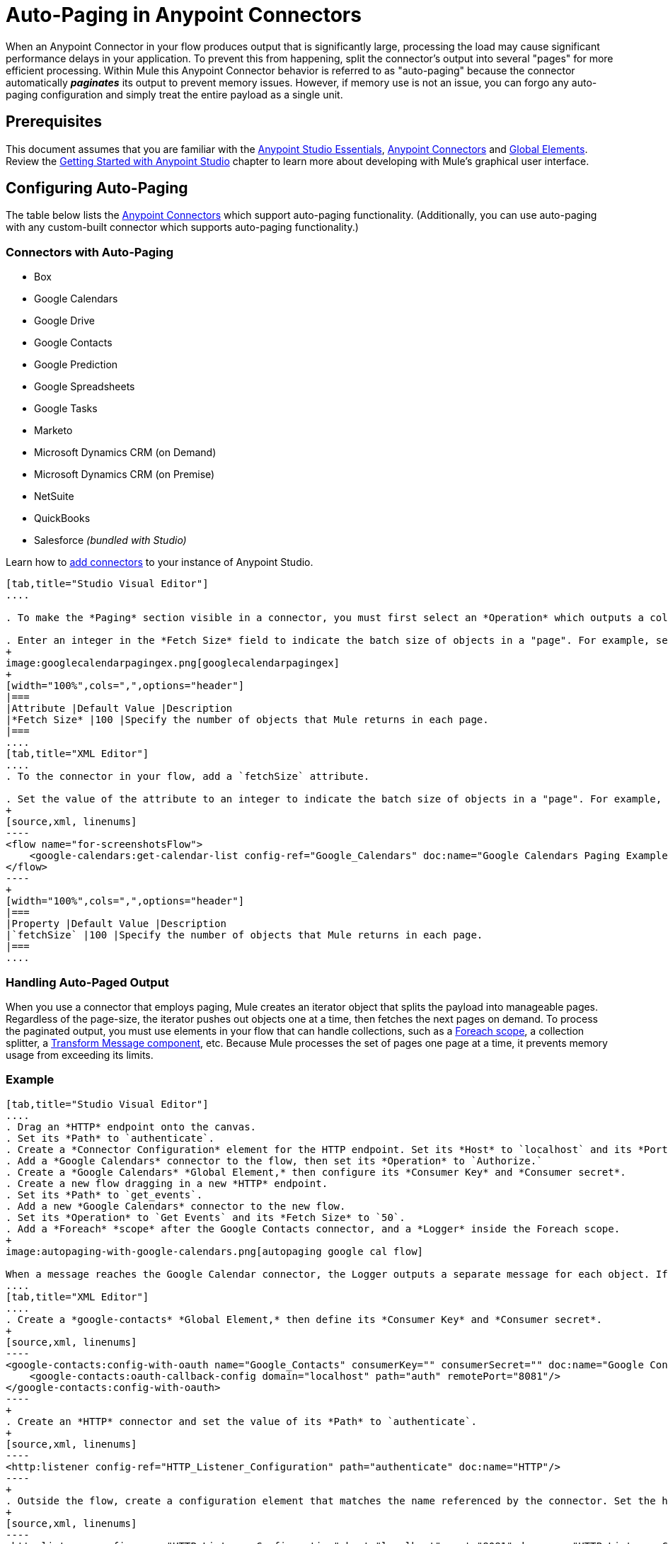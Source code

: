 = Auto-Paging in Anypoint Connectors
:keywords: paging, auto paging, connectors, anypoint, studio, collections

When an Anypoint Connector in your flow produces output that is significantly large, processing the load may cause significant performance delays in your application. To prevent this from happening, split the connector's output into several "pages" for more efficient processing. Within Mule this Anypoint Connector behavior is referred to as "auto-paging" because the connector automatically *_paginates_* its output to prevent memory issues. However, if memory use is not an issue, you can forgo any auto-paging configuration and simply treat the entire payload as a single unit.

== Prerequisites

This document assumes that you are familiar with the link:/mule-fundamentals/v/3.8/anypoint-studio-essentials[Anypoint Studio Essentials], link:/mule-user-guide/v/3.8/anypoint-connectors[Anypoint Connectors] and link:/mule-fundamentals/v/3.8/global-elements[Global Elements]. Review the link:/mule-fundamentals/v/3.8/basic-studio-tutorial[Getting Started with Anypoint Studio] chapter to learn more about developing with Mule's graphical user interface.

== Configuring Auto-Paging

The table below lists the link:/mule-user-guide/v/3.8/anypoint-connectors[Anypoint Connectors] which support auto-paging functionality. (Additionally, you can use auto-paging with any custom-built connector which supports auto-paging functionality.)

=== Connectors with Auto-Paging

* Box
* Google Calendars
* Google Drive
* Google Contacts
* Google Prediction
* Google Spreadsheets
* Google Tasks
* Marketo
* Microsoft Dynamics CRM (on Demand)
* Microsoft Dynamics CRM (on Premise)
* NetSuite
* QuickBooks
* Salesforce _(bundled with Studio)_


Learn how to link:/mule-user-guide/v/3.8/installing-extensions[add connectors] to your instance of Anypoint Studio.

[tabs]
------
[tab,title="Studio Visual Editor"]
....

. To make the *Paging* section visible in a connector, you must first select an *Operation* which outputs a collection, for example `Get calendar list`. Otherwise, Studio does not display the Paging section in the properties editor.

. Enter an integer in the *Fetch Size* field to indicate the batch size of objects in a "page". For example, set the Fetch Size to `50` to return information in batches of 50 objects. +
+
image:googlecalendarpagingex.png[googlecalendarpagingex]
+
[width="100%",cols=",",options="header"]
|===
|Attribute |Default Value |Description
|*Fetch Size* |100 |Specify the number of objects that Mule returns in each page.
|===
....
[tab,title="XML Editor"]
....
. To the connector in your flow, add a `fetchSize` attribute.

. Set the value of the attribute to an integer to indicate the batch size of objects in a "page". For example, set `fetchSize` to `50` to return information in batches of 50 objects.
+
[source,xml, linenums]
----
<flow name="for-screenshotsFlow">
    <google-calendars:get-calendar-list config-ref="Google_Calendars" doc:name="Google Calendars Paging Example" fetchSize="50"/>
</flow>
----
+
[width="100%",cols=",",options="header"]
|===
|Property |Default Value |Description
|`fetchSize` |100 |Specify the number of objects that Mule returns in each page.
|===
....
------

=== Handling Auto-Paged Output

When you use a connector that employs paging, Mule creates an iterator object that splits the payload into manageable pages. Regardless of the page-size, the iterator pushes out objects one at a time, then fetches the next pages on demand. To process the paginated output, you must use elements in your flow that can handle collections, such as a link:/mule-user-guide/v/3.8/foreach[Foreach scope], a collection splitter, a link:/mule-user-guide/v/3.8/dataweave[Transform Message component], etc. Because Mule processes the set of pages one page at a time, it prevents memory usage from exceeding its limits.

=== Example

[tabs]
------
[tab,title="Studio Visual Editor"]
....
. Drag an *HTTP* endpoint onto the canvas.
. Set its *Path* to `authenticate`.
. Create a *Connector Configuration* element for the HTTP endpoint. Set its *Host* to `localhost` and its *Port* to *8081*
. Add a *Google Calendars* connector to the flow, then set its *Operation* to `Authorize.`
. Create a *Google Calendars* *Global Element,* then configure its *Consumer Key* and *Consumer secret*.
. Create a new flow dragging in a new *HTTP* endpoint.
. Set its *Path* to `get_events`.
. Add a new *Google Calendars* connector to the new flow.
. Set its *Operation* to `Get Events` and its *Fetch Size* to `50`.
. Add a *Foreach* *scope* after the Google Contacts connector, and a *Logger* inside the Foreach scope.
+
image:autopaging-with-google-calendars.png[autopaging google cal flow]

When a message reaches the Google Calendar connector, the Logger outputs a separate message for each object. If there are more than 50 objects, Mule paginates the output.
....
[tab,title="XML Editor"]
....
. Create a *google-contacts* *Global Element,* then define its *Consumer Key* and *Consumer secret*.
+
[source,xml, linenums]
----
<google-contacts:config-with-oauth name="Google_Contacts" consumerKey="" consumerSecret="" doc:name="Google Contacts" applicationName="Mule-GoogleContactsConnector">
    <google-contacts:oauth-callback-config domain="localhost" path="auth" remotePort="8081"/>
</google-contacts:config-with-oauth>
----
+
. Create an *HTTP* connector and set the value of its *Path* to `authenticate`.
+
[source,xml, linenums]
----
<http:listener config-ref="HTTP_Listener_Configuration" path="authenticate" doc:name="HTTP"/>
----
+
. Outside the flow, create a configuration element that matches the name referenced by the connector. Set the host to *localhost* and the port to **8081**.
+
[source,xml, linenums]
----
<http:listener-config name="HTTP_Listener_Configuration" host="localhost" port="8081" doc:name="HTTP Listener Configuration"/>
----
+
. Add a *Google Calendars connector* setting its *operation* to `authorize`.
+
[source,xml, linenums]
----
<google-contacts:authorize config-ref="Google_Contacts" doc:name="Google Contacts"/> 
----
+
. Create a new flow with a new *HTTP* endpoint. Set the value of its *Path* to `get_events`, and reference the same configuration element as the other connector.
+
[source,xml, linenums]
----
<http:listener config-ref="HTTP_Listener_Configuration" path="get_events" doc:name="HTTP Connector"/>
----
+
. Add a new *Google Contacts connector* in the new flow setting its *operation* to `get-events` and *fetchSize* to `50`.
+
[source,xml, linenums]
----
<google-calendars:get-events config-ref="Google_Calendars1" doc:name="Google Calendars Paging Example" fetchSize="50" calendarId="myCal"/>
----
+
. After the Google Calendars connector, add a *Foreach* to the flow, then add a *Logger* as a child element inside Foreach element.
+
[source,xml, linenums]
----
<foreach doc:name="For Each">
    <logger message="#[message.payload.getEmailAddresses()]" level="INFO" doc:name="Logger"/>
</foreach>
----


=== Final Flows

[source,xml,linenums]
----
<flow name="authorizeAndAuthenticate">
    <http:listener config-ref="HTTP_Listener_Configuration" path="authenticate" doc:name="HTTP"/>
    <google-calendars:authorize config-ref="Google_Calendars" doc:name="Google Calendars"/>
</flow>
<flow name="GoogleCalAutoPage">
    <http:listener config-ref="HTTP_Listener_Configuration" path="get_events" doc:name="HTTP"/>
    <google-calendars:get-events config-ref="Google_Calendars" doc:name="Google Calendars Paging Example" fetchSize="50" calendarId="myCal"/>
    <foreach doc:name="For Each">
        <logger level="INFO" doc:name="Logger"/>
    </foreach>
</flow>
----

When a message reaches the Google Contacts connector, the Logger outputs a separate message for each object. If there are more than 50 objects, Mule paginates the output. See below for a complete example.
....
------

== Additional MEL Expressions

When working with paginated output in a flow, you can use MEL expressions to call two functions.

[width="100%",cols=",",options="header"]
|===
|Function |Syntax |Description
|*size* |`#[payload.size()]` |Returns the total amount of available objects.
|*close* |`#[payload.close()]` |Abort iteration. +
This function frees up the resources that auto-paging is using.
|===

== Another Paging Example

You can call both the `size()` and the `close()` functions in any expression that supports MEL. The simple example below illustrates how to call `size()` in a logger so that it records the total amount of objects that the connector is outputting.

The following example utilizes the *Google Contacts* connector.

image:google-contacts-example-flow.png[google contacts flow]

[source,xml, linenums]
----
<?xml version="1.0" encoding="UTF-8"?>
<mule xmlns:http="http://www.mulesoft.org/schema/mule/http" xmlns:tracking="http://www.mulesoft.org/schema/mule/ee/tracking" xmlns:google-contacts="http://www.mulesoft.org/schema/mule/google-contacts" xmlns="http://www.mulesoft.org/schema/mule/core" xmlns:doc="http://www.mulesoft.org/schema/mule/documentation" xmlns:spring="http://www.springframework.org/schema/beans" version="EE-3.6.0" xmlns:xsi="http://www.w3.org/2001/XMLSchema-instance" xsi:schemaLocation="http://www.springframework.org/schema/beans http://www.springframework.org/schema/beans/spring-beans-current.xsd
http://www.mulesoft.org/schema/mule/core http://www.mulesoft.org/schema/mule/core/current/mule.xsd
http://www.mulesoft.org/schema/mule/google-contacts http://www.mulesoft.org/schema/mule/google-contacts/1.7.4/mule-google-contacts.xsd
http://www.mulesoft.org/schema/mule/http http://www.mulesoft.org/schema/mule/http/current/mule-http.xsd
http://www.mulesoft.org/schema/mule/ee/tracking http://www.mulesoft.org/schema/mule/ee/tracking/current/mule-tracking-ee.xsd">
 
    <google-contacts:config-with-oauth name="Google_Contacts" consumerKey="" consumerSecret="" doc:name="Google Contacts" applicationName="Mule-GoogleContactsConnector">
        <google-contacts:oauth-callback-config domain="localhost" path="auth" remotePort="8081"/>
    </google-contacts:config-with-oauth>
    <http:listener-config name="listener-config" host="localhost" port="8081" doc:name="HTTP Listener Configuration"/>
    <flow name="authorizationAndAuthenticationFlow">
        <http:listener config-ref="listener-config" path="authenticate" doc:name="HTTP Connector"/>
        <google-contacts:authorize config-ref="Google_Contacts" doc:name="Google Contacts"/>
    </flow>
    <flow name="googleContactsTest" >
        <http:listener config-ref="listener-config" path="get_events" doc:name="HTTP Connector"/>
        <google-contacts:get-contacts config-ref="Google_Contacts" doc:name="Google Contacts" fetchSize="50"/>
        <logger message="#[payload.size()]" level="INFO" doc:name="Log_Size"/>
        <foreach doc:name="For Each">
             <logger message="#[payload.getEmailAddresses()]" level="INFO" doc:name="Log_Size"/>
        </foreach>
    </flow>
</mule>
----

== See Also

* Learn more about link:/mule-user-guide/v/3.8/scopes[Scopes].

* Learn more about the link:/mule-user-guide/v/3.8/foreach[Foreach] scope.

* Need to handle really large payloads? Learn about link:/mule-user-guide/v/3.8/mule-high-availability-ha-clusters[Mule High Availability HA Clusters].
* link:http://training.mulesoft.com[MuleSoft Training]
* link:https://www.mulesoft.com/webinars[MuleSoft Webinars]
* link:http://blogs.mulesoft.com[MuleSoft Blogs]
* link:http://forums.mulesoft.com[MuleSoft Forums]
* link:https://www.mulesoft.com/support-and-services/mule-esb-support-license-subscription[MuleSoft Support]
* mailto:support@mulesoft.com[Contact MuleSoft]
